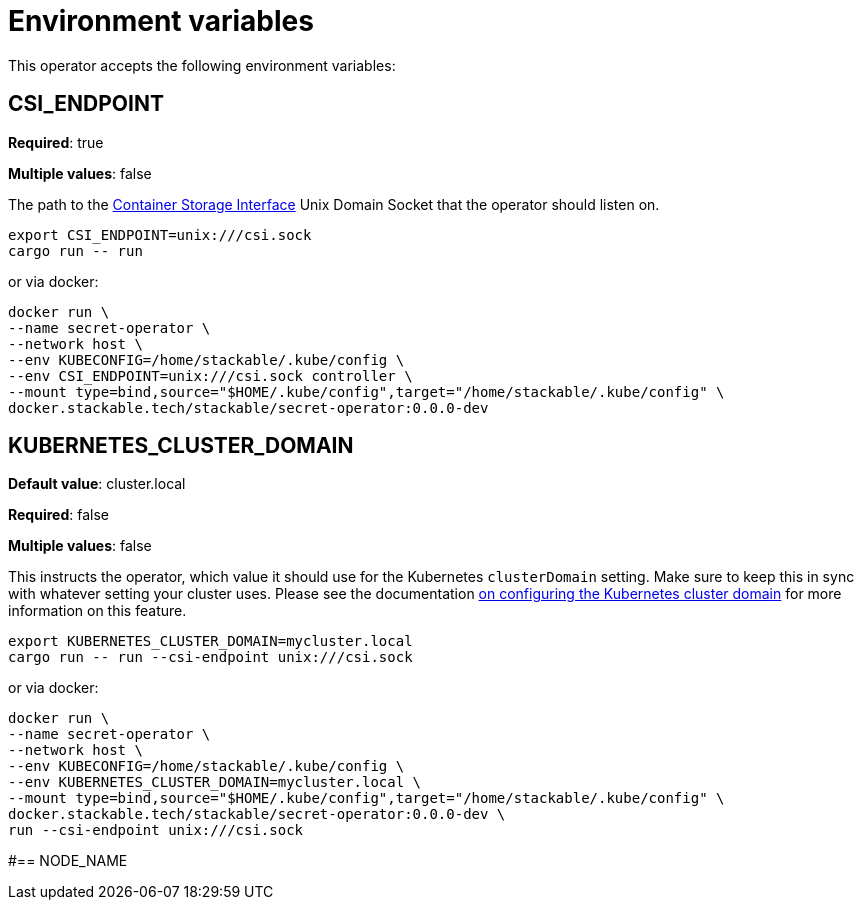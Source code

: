 = Environment variables

This operator accepts the following environment variables:

== CSI_ENDPOINT

*Required*: true

*Multiple values*: false

The path to the https://github.com/container-storage-interface/spec/blob/master/spec.md[Container Storage Interface] Unix Domain Socket
that the operator should listen on.

[source]
----
export CSI_ENDPOINT=unix:///csi.sock
cargo run -- run
----

or via docker:

[source]
----
docker run \
--name secret-operator \
--network host \
--env KUBECONFIG=/home/stackable/.kube/config \
--env CSI_ENDPOINT=unix:///csi.sock controller \
--mount type=bind,source="$HOME/.kube/config",target="/home/stackable/.kube/config" \
docker.stackable.tech/stackable/secret-operator:0.0.0-dev
----

== KUBERNETES_CLUSTER_DOMAIN

*Default value*: cluster.local

*Required*: false

*Multiple values*: false

This instructs the operator, which value it should use for the Kubernetes `clusterDomain` setting.
Make sure to keep this in sync with whatever setting your cluster uses.
Please see the documentation xref:guides:kubernetes-cluster-domain.adoc[on configuring the Kubernetes cluster domain] for more information on this feature.

[source]
----
export KUBERNETES_CLUSTER_DOMAIN=mycluster.local
cargo run -- run --csi-endpoint unix:///csi.sock
----

or via docker:

[source]
----
docker run \
--name secret-operator \
--network host \
--env KUBECONFIG=/home/stackable/.kube/config \
--env KUBERNETES_CLUSTER_DOMAIN=mycluster.local \
--mount type=bind,source="$HOME/.kube/config",target="/home/stackable/.kube/config" \
docker.stackable.tech/stackable/secret-operator:0.0.0-dev \
run --csi-endpoint unix:///csi.sock
----

// TODO: Add NODE_NAME?
#== NODE_NAME
